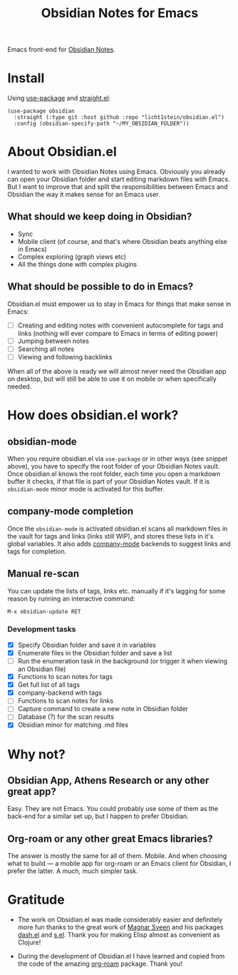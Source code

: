 #+TITLE: Obsidian Notes for Emacs
Emacs front-end for [[https://obsidian.md/][Obsidian Notes]].

* Install
Using [[https://github.com/jwiegley/use-package][use-package]] and [[https://github.com/radian-software/straight.el][straight.el]]:

#+begin_src elisp
  (use-package obsidian
    :straight (:type git :host github :repo "licht1stein/obsidian.el")
    :config (obsidian-specify-path "~/MY_OBSIDIAN_FOLDER"))
#+end_src

* About Obsidian.el

I wanted to work with Obsidian Notes using Emacs. Obviously you already can open your Obsidian folder and start editing markdown files with Emacs. But I want to improve that and split the responsibilities between Emacs and Obsidian the way it makes sense for an Emacs user.

** What should we keep doing in Obsidian?
- Sync
- Mobile client (of course, and that's where Obsidian beats anything else in Emacs)
- Complex exploring (graph views etc)
- All the things done with complex plugins

** What should be possible to do in Emacs?
Obsidian.el must empower us to stay in Emacs for things that make sense in Emacs:

- [ ] Creating and editing notes with convenient autocomplete for tags and links (nothing will ever compare to Emacs in terms of editing power)
- [ ] Jumping between notes
- [ ] Searching all notes
- [ ] Viewing and following backlinks

When all of the above is ready we will almost never need the Obsidian app on desktop, but will still be able to use it on mobile or when specifically needed.

* How does obsidian.el work?
** obsidian-mode
When you require obsidian.el via ~use-package~ or in other ways (see snippet above), you have to specify the root folder of your Obsidian Notes vault. Once obsidian.el knows the root folder, each time you open a markdown buffer it checks, if that file is part of your Obsidian Notes vault. If it is ~obsidian-mode~ minor mode is activated for this buffer.

** company-mode completion
Once the ~obsidian-mode~ is activated obsidian.el scans all markdown files in the vault for tags and links (links still WIP), and stores these lists in it's global variables. It also adds [[http://company-mode.github.io/][company-mode]] backends to suggest links and tags for completion.

** Manual re-scan
You can update the lists of tags, links etc. manually if it's lagging for some reason by running an interactive command:

#+begin_src
  M-x obsidian-update RET
#+end_src

*** Development tasks
- [X] Specify Obsidian folder and save it in variables
- [X] Enumerate files in the Obsidian folder and save a list
- [ ] Run the enumeration task in the background (or trigger it when viewing an Obsidian file)
- [X] Functions to scan notes for tags
- [X] Get full list of all tags
- [X] company-backend with tags
- [ ] Functions to scan notes for links
- [ ] Capture command to create a new note in Obsidian folder
- [ ] Database (?) for the scan results
- [X] Obsidian minor for matching .md files

* Why not?
** Obsidian App, Athens Research or any other great app?
Easy. They are not Emacs. You could probably use some of them as the back-end for a similar set up, but I happen to prefer Obsidian.

** Org-roam or any other great Emacs libraries?
The answer is mostly the same for all of them. Mobile. And when choosing what to build — a mobile app for org-roam or an Emacs client for Obsidian, I prefer the latter. A much, much simpler task.

* Gratitude
- The work on Obsidian.el was made considerably easier and definitely more fun thanks to the great work of [[https://github.com/magnars][Magnar Sveen]] and his packages [[https://github.com/magnars/dash.el][dash.el]] and [[https://github.com/magnars/s.el][s.el]]. Thank you for making Elisp almost as convenient as Clojure!

- During the development of Obsidian.el I have learned and copied from the code of the amazing [[https://github.com/org-roam/org-roam][org-roam]] package. Thank you!
